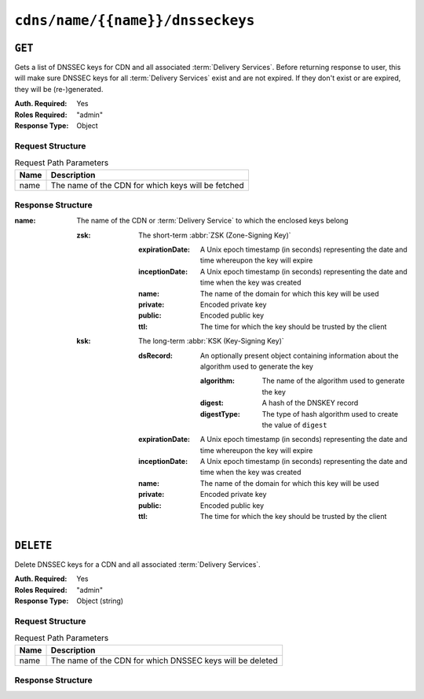 ..
..
.. Licensed under the Apache License, Version 2.0 (the "License");
.. you may not use this file except in compliance with the License.
.. You may obtain a copy of the License at
..
..     http://www.apache.org/licenses/LICENSE-2.0
..
.. Unless required by applicable law or agreed to in writing, software
.. distributed under the License is distributed on an "AS IS" BASIS,
.. WITHOUT WARRANTIES OR CONDITIONS OF ANY KIND, either express or implied.
.. See the License for the specific language governing permissions and
.. limitations under the License.
..

.. _to-api-cdns-name-name-dnsseckeys:

*********************************
``cdns/name/{{name}}/dnsseckeys``
*********************************

``GET``
=======
Gets a list of DNSSEC keys for CDN and all associated :term:`Delivery Services`. Before returning response to user, this will make sure DNSSEC keys for all :term:`Delivery Services` exist and are not expired. If they don't exist or are expired, they will be (re-)generated.

:Auth. Required: Yes
:Roles Required: "admin"
:Response Type:  Object

Request Structure
-----------------
.. table:: Request Path Parameters

	+------+----------------------------------------------------+
	| Name | Description                                        |
	+======+====================================================+
	| name | The name of the CDN for which keys will be fetched |
	+------+----------------------------------------------------+

Response Structure
------------------
:name: The name of the CDN or :term:`Delivery Service` to which the enclosed keys belong

	:zsk: The short-term :abbr:`ZSK (Zone-Signing Key)`

		:expirationDate: A Unix epoch timestamp (in seconds) representing the date and time whereupon the key will expire
		:inceptionDate:  A Unix epoch timestamp (in seconds) representing the date and time when the key was created
		:name:           The name of the domain for which this key will be used
		:private:        Encoded private key
		:public:         Encoded public key
		:ttl:            The time for which the key should be trusted by the client

	:ksk: The long-term :abbr:`KSK (Key-Signing Key)`

		:dsRecord: An optionally present object containing information about the algorithm used to generate the key

			:algorithm: The name of the algorithm used to generate the key
			:digest: A hash of the DNSKEY record
			:digestType: The type of hash algorithm used to create the value of ``digest``

		:expirationDate: A Unix epoch timestamp (in seconds) representing the date and time whereupon the key will expire
		:inceptionDate:  A Unix epoch timestamp (in seconds) representing the date and time when the key was created
		:name:           The name of the domain for which this key will be used
		:private:        Encoded private key
		:public:         Encoded public key
		:ttl:            The time for which the key should be trusted by the client

.. code-block:: json
	:caption: Response Example

	{ "response": {
		"cdn1": {
			"zsk": {
				"ttl": "60",
				"inceptionDate": "1426196750",
				"private": "zsk private key",
				"public": "zsk public key",
				"expirationDate": "1428788750",
				"name": "foo.kabletown.com."
			},
			"ksk": {
				"name": "foo.kabletown.com.",
				"expirationDate": "1457732750",
				"public": "ksk public key",
				"private": "ksk private key",
				"inceptionDate": "1426196750",
				"ttl": "60",
				"dsRecord": {
					"algorithm": "5",
					"digestType": "2",
					"digest": "abc123def456"
				}
			}
		},
		"ds-01": {
			"zsk": {
				"ttl": "60",
				"inceptionDate": "1426196750",
				"private": "zsk private key",
				"public": "zsk public key",
				"expirationDate": "1428788750",
				"name": "ds-01.foo.kabletown.com."
			},
			"ksk": {
				"name": "ds-01.foo.kabletown.com.",
				"expirationDate": "1457732750",
				"public": "ksk public key",
				"private": "ksk private key",
				"inceptionDate": "1426196750"
			}
		}
	}}

``DELETE``
==========
Delete DNSSEC keys for a CDN and all associated :term:`Delivery Services`.

:Auth. Required: Yes
:Roles Required: "admin"
:Response Type:  Object (string)

Request Structure
-----------------
.. table:: Request Path Parameters

	+------+-----------------------------------------------------------+
	| Name |                       Description                         |
	+======+===========================================================+
	| name | The name of the CDN for which DNSSEC keys will be deleted |
	+------+-----------------------------------------------------------+

Response Structure
------------------
.. code-block:: json
	:caption: Response Example

	{
		"response": "Successfully deleted dnssec keys for test"
	}

